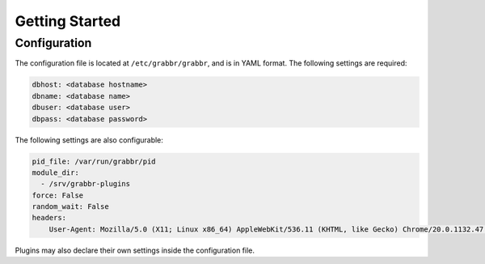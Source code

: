 ===============
Getting Started
===============

Configuration
=============
The configuration file is located at ``/etc/grabbr/grabbr``, and is in YAML
format. The following settings are required:

.. code-block:: yaml

    dbhost: <database hostname>
    dbname: <database name>
    dbuser: <database user>
    dbpass: <database password>

The following settings are also configurable:

.. code-block:: yaml

    pid_file: /var/run/grabbr/pid
    module_dir:
      - /srv/grabbr-plugins
    force: False
    random_wait: False
    headers:
        User-Agent: Mozilla/5.0 (X11; Linux x86_64) AppleWebKit/536.11 (KHTML, like Gecko) Chrome/20.0.1132.47 Safari/536.11

Plugins may also declare their own settings inside the configuration file.

